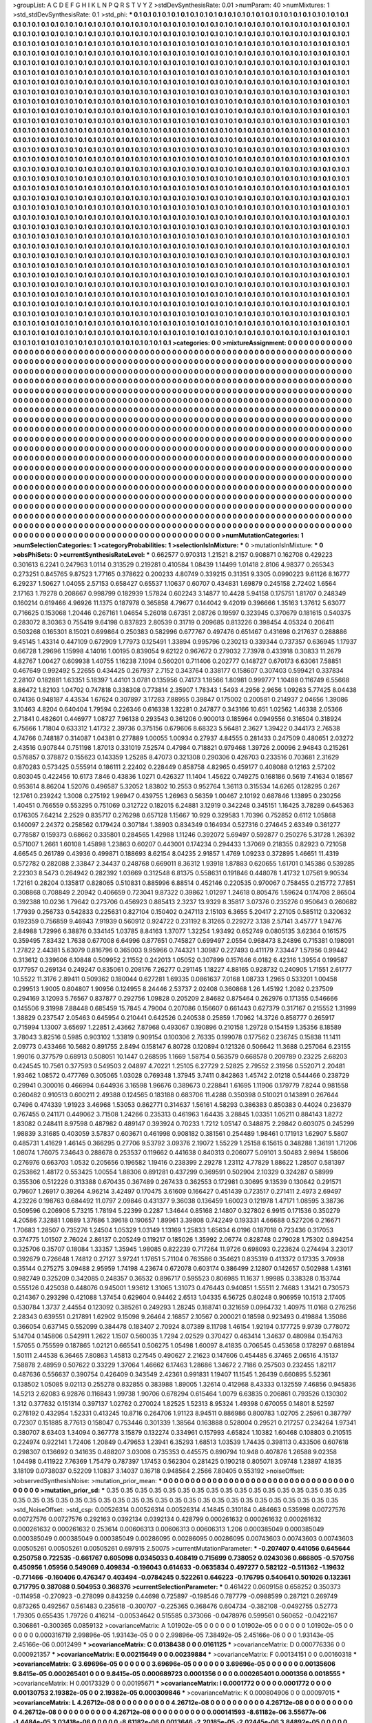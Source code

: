 >groupList:
A C D E F G H I K L
N P Q R S T V Y Z 
>stdDevSynthesisRate:
0.01 
>numParam:
40
>numMixtures:
1
>std_stdDevSynthesisRate:
0.1
>std_phi:
***
0.1 0.1 0.1 0.1 0.1 0.1 0.1 0.1 0.1 0.1
0.1 0.1 0.1 0.1 0.1 0.1 0.1 0.1 0.1 0.1
0.1 0.1 0.1 0.1 0.1 0.1 0.1 0.1 0.1 0.1
0.1 0.1 0.1 0.1 0.1 0.1 0.1 0.1 0.1 0.1
0.1 0.1 0.1 0.1 0.1 0.1 0.1 0.1 0.1 0.1
0.1 0.1 0.1 0.1 0.1 0.1 0.1 0.1 0.1 0.1
0.1 0.1 0.1 0.1 0.1 0.1 0.1 0.1 0.1 0.1
0.1 0.1 0.1 0.1 0.1 0.1 0.1 0.1 0.1 0.1
0.1 0.1 0.1 0.1 0.1 0.1 0.1 0.1 0.1 0.1
0.1 0.1 0.1 0.1 0.1 0.1 0.1 0.1 0.1 0.1
0.1 0.1 0.1 0.1 0.1 0.1 0.1 0.1 0.1 0.1
0.1 0.1 0.1 0.1 0.1 0.1 0.1 0.1 0.1 0.1
0.1 0.1 0.1 0.1 0.1 0.1 0.1 0.1 0.1 0.1
0.1 0.1 0.1 0.1 0.1 0.1 0.1 0.1 0.1 0.1
0.1 0.1 0.1 0.1 0.1 0.1 0.1 0.1 0.1 0.1
0.1 0.1 0.1 0.1 0.1 0.1 0.1 0.1 0.1 0.1
0.1 0.1 0.1 0.1 0.1 0.1 0.1 0.1 0.1 0.1
0.1 0.1 0.1 0.1 0.1 0.1 0.1 0.1 0.1 0.1
0.1 0.1 0.1 0.1 0.1 0.1 0.1 0.1 0.1 0.1
0.1 0.1 0.1 0.1 0.1 0.1 0.1 0.1 0.1 0.1
0.1 0.1 0.1 0.1 0.1 0.1 0.1 0.1 0.1 0.1
0.1 0.1 0.1 0.1 0.1 0.1 0.1 0.1 0.1 0.1
0.1 0.1 0.1 0.1 0.1 0.1 0.1 0.1 0.1 0.1
0.1 0.1 0.1 0.1 0.1 0.1 0.1 0.1 0.1 0.1
0.1 0.1 0.1 0.1 0.1 0.1 0.1 0.1 0.1 0.1
0.1 0.1 0.1 0.1 0.1 0.1 0.1 0.1 0.1 0.1
0.1 0.1 0.1 0.1 0.1 0.1 0.1 0.1 0.1 0.1
0.1 0.1 0.1 0.1 0.1 0.1 0.1 0.1 0.1 0.1
0.1 0.1 0.1 0.1 0.1 0.1 0.1 0.1 0.1 0.1
0.1 0.1 0.1 0.1 0.1 0.1 0.1 0.1 0.1 0.1
0.1 0.1 0.1 0.1 0.1 0.1 0.1 0.1 0.1 0.1
0.1 0.1 0.1 0.1 0.1 0.1 0.1 0.1 0.1 0.1
0.1 0.1 0.1 0.1 0.1 0.1 0.1 0.1 0.1 0.1
0.1 0.1 0.1 0.1 0.1 0.1 0.1 0.1 0.1 0.1
0.1 0.1 0.1 0.1 0.1 0.1 0.1 0.1 0.1 0.1
0.1 0.1 0.1 0.1 0.1 0.1 0.1 0.1 0.1 0.1
0.1 0.1 0.1 0.1 0.1 0.1 0.1 0.1 0.1 0.1
0.1 0.1 0.1 0.1 0.1 0.1 0.1 0.1 0.1 0.1
0.1 0.1 0.1 0.1 0.1 0.1 0.1 0.1 0.1 0.1
0.1 0.1 0.1 0.1 0.1 0.1 0.1 0.1 0.1 0.1
0.1 0.1 0.1 0.1 0.1 0.1 0.1 0.1 0.1 0.1
0.1 0.1 0.1 0.1 0.1 0.1 0.1 0.1 0.1 0.1
0.1 0.1 0.1 0.1 0.1 0.1 0.1 0.1 0.1 0.1
0.1 0.1 0.1 0.1 0.1 0.1 0.1 0.1 0.1 0.1
0.1 0.1 0.1 0.1 0.1 0.1 0.1 0.1 0.1 0.1
0.1 0.1 0.1 0.1 0.1 0.1 0.1 0.1 0.1 0.1
0.1 0.1 0.1 0.1 0.1 0.1 0.1 0.1 0.1 0.1
0.1 0.1 0.1 0.1 0.1 0.1 0.1 0.1 0.1 0.1
0.1 0.1 0.1 0.1 0.1 0.1 0.1 0.1 0.1 0.1
0.1 0.1 0.1 0.1 0.1 0.1 0.1 0.1 0.1 0.1
0.1 0.1 0.1 0.1 0.1 0.1 0.1 0.1 0.1 0.1
0.1 0.1 0.1 0.1 0.1 0.1 0.1 0.1 0.1 0.1
0.1 0.1 0.1 0.1 0.1 0.1 0.1 0.1 0.1 0.1
0.1 0.1 0.1 0.1 0.1 0.1 0.1 0.1 0.1 0.1
0.1 0.1 0.1 0.1 0.1 0.1 0.1 0.1 0.1 0.1
0.1 0.1 0.1 0.1 0.1 0.1 0.1 0.1 0.1 0.1
0.1 0.1 0.1 0.1 0.1 0.1 0.1 0.1 0.1 0.1
0.1 0.1 0.1 0.1 0.1 0.1 0.1 0.1 0.1 0.1
0.1 0.1 0.1 0.1 0.1 0.1 0.1 0.1 0.1 0.1
0.1 0.1 0.1 0.1 0.1 0.1 0.1 0.1 0.1 0.1
0.1 0.1 0.1 0.1 0.1 0.1 0.1 0.1 0.1 0.1
0.1 0.1 0.1 0.1 0.1 0.1 0.1 0.1 0.1 0.1
0.1 0.1 0.1 0.1 0.1 0.1 0.1 0.1 0.1 0.1
0.1 0.1 0.1 0.1 0.1 0.1 0.1 0.1 0.1 0.1
0.1 0.1 0.1 0.1 0.1 0.1 0.1 0.1 0.1 0.1
0.1 0.1 0.1 0.1 0.1 0.1 0.1 0.1 0.1 0.1
0.1 0.1 0.1 0.1 0.1 0.1 0.1 0.1 0.1 0.1
0.1 0.1 0.1 0.1 0.1 0.1 0.1 0.1 0.1 0.1
0.1 0.1 0.1 0.1 0.1 0.1 0.1 0.1 0.1 0.1
0.1 0.1 0.1 0.1 0.1 0.1 0.1 0.1 0.1 0.1
0.1 0.1 0.1 0.1 0.1 0.1 0.1 0.1 0.1 0.1
0.1 0.1 0.1 0.1 0.1 0.1 0.1 0.1 0.1 0.1
0.1 0.1 0.1 0.1 0.1 0.1 0.1 0.1 0.1 0.1
0.1 0.1 0.1 0.1 0.1 0.1 0.1 0.1 0.1 0.1
0.1 0.1 0.1 0.1 0.1 0.1 0.1 0.1 0.1 0.1
0.1 0.1 0.1 0.1 0.1 0.1 0.1 0.1 0.1 0.1
0.1 0.1 0.1 0.1 0.1 0.1 0.1 0.1 0.1 0.1
0.1 0.1 0.1 0.1 0.1 0.1 0.1 0.1 0.1 0.1
0.1 0.1 0.1 0.1 0.1 0.1 0.1 0.1 0.1 0.1
0.1 0.1 0.1 0.1 0.1 0.1 0.1 0.1 0.1 0.1
0.1 0.1 0.1 0.1 0.1 0.1 0.1 0.1 0.1 0.1
0.1 0.1 0.1 0.1 0.1 0.1 0.1 0.1 0.1 0.1
0.1 0.1 0.1 0.1 0.1 0.1 0.1 0.1 0.1 0.1
0.1 0.1 0.1 0.1 0.1 0.1 0.1 0.1 0.1 0.1
0.1 0.1 0.1 0.1 0.1 0.1 0.1 0.1 0.1 0.1
0.1 0.1 0.1 0.1 0.1 0.1 0.1 0.1 0.1 0.1
0.1 0.1 0.1 0.1 0.1 0.1 0.1 0.1 0.1 0.1
0.1 0.1 0.1 0.1 0.1 0.1 0.1 0.1 0.1 0.1
0.1 0.1 0.1 0.1 0.1 0.1 0.1 0.1 0.1 0.1
0.1 0.1 0.1 0.1 0.1 0.1 0.1 0.1 0.1 0.1
0.1 0.1 0.1 0.1 0.1 0.1 0.1 0.1 0.1 0.1
0.1 0.1 0.1 0.1 0.1 0.1 0.1 0.1 0.1 0.1
0.1 0.1 0.1 0.1 0.1 0.1 0.1 0.1 0.1 0.1
0.1 0.1 0.1 0.1 0.1 0.1 0.1 0.1 0.1 0.1
0.1 0.1 0.1 0.1 0.1 0.1 0.1 0.1 0.1 0.1
0.1 0.1 0.1 0.1 0.1 0.1 0.1 0.1 0.1 0.1
0.1 0.1 0.1 0.1 0.1 0.1 0.1 0.1 0.1 0.1
0.1 0.1 0.1 0.1 0.1 0.1 0.1 0.1 0.1 0.1
0.1 0.1 0.1 0.1 0.1 0.1 0.1 0.1 0.1 0.1
0.1 0.1 0.1 0.1 0.1 0.1 0.1 0.1 0.1 0.1
0.1 0.1 0.1 0.1 0.1 0.1 0.1 0.1 0.1 0.1
0.1 0.1 0.1 0.1 0.1 0.1 0.1 0.1 0.1 0.1
0.1 0.1 0.1 0.1 0.1 0.1 0.1 0.1 0.1 0.1
0.1 0.1 0.1 0.1 0.1 0.1 0.1 0.1 0.1 0.1
0.1 0.1 0.1 0.1 0.1 0.1 0.1 0.1 0.1 0.1
0.1 0.1 0.1 0.1 0.1 0.1 0.1 0.1 0.1 0.1
0.1 0.1 0.1 0.1 0.1 0.1 0.1 0.1 0.1 0.1
0.1 0.1 0.1 0.1 0.1 0.1 0.1 0.1 0.1 0.1
0.1 0.1 0.1 0.1 0.1 0.1 0.1 0.1 0.1 0.1
0.1 0.1 0.1 0.1 0.1 0.1 0.1 0.1 0.1 0.1
0.1 0.1 0.1 0.1 0.1 0.1 0.1 0.1 0.1 0.1
0.1 0.1 0.1 0.1 0.1 0.1 0.1 0.1 0.1 0.1
0.1 0.1 0.1 0.1 0.1 0.1 0.1 0.1 0.1 0.1
0.1 0.1 0.1 0.1 0.1 0.1 0.1 0.1 0.1 0.1
0.1 0.1 0.1 0.1 0.1 0.1 0.1 0.1 0.1 0.1
0.1 0.1 0.1 0.1 0.1 0.1 0.1 0.1 0.1 0.1
0.1 0.1 0.1 0.1 0.1 0.1 0.1 0.1 0.1 0.1
0.1 0.1 0.1 0.1 0.1 0.1 0.1 0.1 0.1 0.1
0.1 0.1 0.1 0.1 0.1 0.1 0.1 0.1 0.1 0.1
0.1 0.1 0.1 0.1 0.1 0.1 0.1 0.1 0.1 0.1
0.1 0.1 0.1 0.1 0.1 0.1 0.1 0.1 0.1 0.1
0.1 0.1 0.1 0.1 0.1 0.1 0.1 0.1 0.1 0.1
0.1 0.1 0.1 0.1 0.1 0.1 0.1 0.1 
>categories:
0 0
>mixtureAssignment:
0 0 0 0 0 0 0 0 0 0 0 0 0 0 0 0 0 0 0 0 0 0 0 0 0 0 0 0 0 0 0 0 0 0 0 0 0 0 0 0 0 0 0 0 0 0 0 0 0 0
0 0 0 0 0 0 0 0 0 0 0 0 0 0 0 0 0 0 0 0 0 0 0 0 0 0 0 0 0 0 0 0 0 0 0 0 0 0 0 0 0 0 0 0 0 0 0 0 0 0
0 0 0 0 0 0 0 0 0 0 0 0 0 0 0 0 0 0 0 0 0 0 0 0 0 0 0 0 0 0 0 0 0 0 0 0 0 0 0 0 0 0 0 0 0 0 0 0 0 0
0 0 0 0 0 0 0 0 0 0 0 0 0 0 0 0 0 0 0 0 0 0 0 0 0 0 0 0 0 0 0 0 0 0 0 0 0 0 0 0 0 0 0 0 0 0 0 0 0 0
0 0 0 0 0 0 0 0 0 0 0 0 0 0 0 0 0 0 0 0 0 0 0 0 0 0 0 0 0 0 0 0 0 0 0 0 0 0 0 0 0 0 0 0 0 0 0 0 0 0
0 0 0 0 0 0 0 0 0 0 0 0 0 0 0 0 0 0 0 0 0 0 0 0 0 0 0 0 0 0 0 0 0 0 0 0 0 0 0 0 0 0 0 0 0 0 0 0 0 0
0 0 0 0 0 0 0 0 0 0 0 0 0 0 0 0 0 0 0 0 0 0 0 0 0 0 0 0 0 0 0 0 0 0 0 0 0 0 0 0 0 0 0 0 0 0 0 0 0 0
0 0 0 0 0 0 0 0 0 0 0 0 0 0 0 0 0 0 0 0 0 0 0 0 0 0 0 0 0 0 0 0 0 0 0 0 0 0 0 0 0 0 0 0 0 0 0 0 0 0
0 0 0 0 0 0 0 0 0 0 0 0 0 0 0 0 0 0 0 0 0 0 0 0 0 0 0 0 0 0 0 0 0 0 0 0 0 0 0 0 0 0 0 0 0 0 0 0 0 0
0 0 0 0 0 0 0 0 0 0 0 0 0 0 0 0 0 0 0 0 0 0 0 0 0 0 0 0 0 0 0 0 0 0 0 0 0 0 0 0 0 0 0 0 0 0 0 0 0 0
0 0 0 0 0 0 0 0 0 0 0 0 0 0 0 0 0 0 0 0 0 0 0 0 0 0 0 0 0 0 0 0 0 0 0 0 0 0 0 0 0 0 0 0 0 0 0 0 0 0
0 0 0 0 0 0 0 0 0 0 0 0 0 0 0 0 0 0 0 0 0 0 0 0 0 0 0 0 0 0 0 0 0 0 0 0 0 0 0 0 0 0 0 0 0 0 0 0 0 0
0 0 0 0 0 0 0 0 0 0 0 0 0 0 0 0 0 0 0 0 0 0 0 0 0 0 0 0 0 0 0 0 0 0 0 0 0 0 0 0 0 0 0 0 0 0 0 0 0 0
0 0 0 0 0 0 0 0 0 0 0 0 0 0 0 0 0 0 0 0 0 0 0 0 0 0 0 0 0 0 0 0 0 0 0 0 0 0 0 0 0 0 0 0 0 0 0 0 0 0
0 0 0 0 0 0 0 0 0 0 0 0 0 0 0 0 0 0 0 0 0 0 0 0 0 0 0 0 0 0 0 0 0 0 0 0 0 0 0 0 0 0 0 0 0 0 0 0 0 0
0 0 0 0 0 0 0 0 0 0 0 0 0 0 0 0 0 0 0 0 0 0 0 0 0 0 0 0 0 0 0 0 0 0 0 0 0 0 0 0 0 0 0 0 0 0 0 0 0 0
0 0 0 0 0 0 0 0 0 0 0 0 0 0 0 0 0 0 0 0 0 0 0 0 0 0 0 0 0 0 0 0 0 0 0 0 0 0 0 0 0 0 0 0 0 0 0 0 0 0
0 0 0 0 0 0 0 0 0 0 0 0 0 0 0 0 0 0 0 0 0 0 0 0 0 0 0 0 0 0 0 0 0 0 0 0 0 0 0 0 0 0 0 0 0 0 0 0 0 0
0 0 0 0 0 0 0 0 0 0 0 0 0 0 0 0 0 0 0 0 0 0 0 0 0 0 0 0 0 0 0 0 0 0 0 0 0 0 0 0 0 0 0 0 0 0 0 0 0 0
0 0 0 0 0 0 0 0 0 0 0 0 0 0 0 0 0 0 0 0 0 0 0 0 0 0 0 0 0 0 0 0 0 0 0 0 0 0 0 0 0 0 0 0 0 0 0 0 0 0
0 0 0 0 0 0 0 0 0 0 0 0 0 0 0 0 0 0 0 0 0 0 0 0 0 0 0 0 0 0 0 0 0 0 0 0 0 0 0 0 0 0 0 0 0 0 0 0 0 0
0 0 0 0 0 0 0 0 0 0 0 0 0 0 0 0 0 0 0 0 0 0 0 0 0 0 0 0 0 0 0 0 0 0 0 0 0 0 0 0 0 0 0 0 0 0 0 0 0 0
0 0 0 0 0 0 0 0 0 0 0 0 0 0 0 0 0 0 0 0 0 0 0 0 0 0 0 0 0 0 0 0 0 0 0 0 0 0 0 0 0 0 0 0 0 0 0 0 0 0
0 0 0 0 0 0 0 0 0 0 0 0 0 0 0 0 0 0 0 0 0 0 0 0 0 0 0 0 0 0 0 0 0 0 0 0 0 0 0 0 0 0 0 0 0 0 0 0 0 0
0 0 0 0 0 0 0 0 0 0 0 0 0 0 0 0 0 0 0 0 0 0 0 0 0 0 0 0 
>numMutationCategories:
1
>numSelectionCategories:
1
>categoryProbabilities:
1 
>selectionIsInMixture:
***
0 
>mutationIsInMixture:
***
0 
>obsPhiSets:
0
>currentSynthesisRateLevel:
***
0.662577 0.970313 1.21521 8.2157 0.908871 0.162708 0.429223 0.301613 6.2241 0.247963
1.0114 0.313529 0.219281 0.410584 1.08439 1.14499 1.01418 2.8106 4.98377 0.265343
0.273251 0.845765 9.87523 1.77165 0.378622 0.200233 4.80749 0.339215 0.31351 9.3305
0.0990223 9.61126 8.16777 6.29237 1.50627 1.04055 2.57153 0.658427 0.65537 1.10637
0.60707 0.434831 1.69879 0.245158 2.72402 1.6564 2.17163 1.79278 0.208667 0.998799
0.182939 1.57824 0.602243 3.14877 10.4428 5.94158 0.175751 1.81707 0.248349 0.160214
0.619466 4.96926 11.1375 0.187978 0.365858 4.79677 0.144042 9.42019 0.396666 1.35163
1.37612 5.63077 0.716625 0.153068 1.20446 0.267161 1.04654 5.26018 0.67351 2.08726
0.19597 0.323945 0.370679 0.181615 0.540375 0.283072 8.30363 0.755419 9.64198 0.837823
2.80539 0.31719 0.209685 0.813226 0.398454 4.05324 0.206411 0.503268 0.165301 8.15021
0.699864 0.250383 0.582996 0.677767 0.497476 0.651467 0.431698 0.217637 0.288886 9.45145
1.43314 0.447109 0.672909 1.77973 0.125491 1.33894 0.995796 0.230213 0.339344 0.737357
0.636945 1.17937 0.66728 1.29696 1.15998 4.14016 1.00195 0.839054 9.62122 0.967672
0.279032 7.73978 0.433918 0.30833 11.2679 4.82767 1.00427 0.609938 1.40755 1.16238
7.1094 0.560201 0.711406 0.202777 0.148727 0.670173 6.63061 7.58851 0.467649 0.992492
5.22655 0.434425 0.267937 2.7152 0.343764 0.338177 0.158607 0.307403 0.599421 0.337834
2.28107 0.182881 1.63351 5.18397 1.44101 3.0781 0.135956 0.74173 1.18566 1.80981
0.999777 1.10488 0.116749 6.55668 8.86472 1.82103 1.04702 0.747818 0.338308 0.773814
2.35907 1.78343 1.5493 4.2956 2.9656 1.09263 5.77425 8.04438 0.74136 0.948187
4.43534 1.67624 0.307897 3.17283 7.88955 0.39847 0.175002 0.200581 0.214937 2.04656
1.39086 3.10463 4.8204 0.640404 1.79594 0.226346 0.616338 1.32281 0.247877 0.343166
10.651 1.02562 1.46338 2.05366 2.71841 0.482601 0.446977 1.08727 7.96138 0.293543
0.361206 0.900013 0.185964 0.0949556 0.316504 0.318924 6.75666 1.71804 0.633312 1.41732
2.39736 0.375156 0.679606 8.68323 5.56481 2.3627 1.39422 0.344173 2.76538 4.74766
0.748187 0.314087 1.04381 0.277889 1.00055 1.00934 0.27937 4.84555 0.281433 0.247509
0.480651 2.03272 2.43516 0.907844 0.751198 1.87013 0.331019 7.52574 0.47984 0.718821
0.979468 1.39726 2.00096 2.94843 0.215261 0.576857 0.378872 0.155623 0.143359 1.25285
8.47073 0.321308 0.290306 0.426703 0.233516 0.703681 2.31629 0.870283 0.573425 0.555914
0.186111 2.22402 0.228449 0.858758 4.82965 0.459177 0.408088 0.12163 2.57202 0.803045
0.422456 10.6173 7.846 0.43836 1.0271 0.426327 11.1404 1.45622 0.749275 0.168186
0.5619 7.41634 0.18567 0.953614 8.86204 1.52076 0.496587 5.32052 1.83802 10.2553
0.952764 1.36113 0.315534 14.6265 0.128295 0.267 12.1761 0.239242 1.3008 0.275192
1.96947 0.439755 1.26963 0.56359 1.00467 2.10192 0.687846 1.13895 0.230256 1.40451
0.766559 0.553295 0.751069 0.312722 0.182015 6.24881 3.12919 0.342248 0.345151 1.16425
3.78289 0.645363 0.176305 7.64214 2.2529 0.835717 0.276298 0.657128 1.15667 10.929
0.329583 1.70396 0.752852 0.6112 1.05868 0.140097 2.24372 0.258562 0.179424 0.307184
1.38903 0.834349 0.164934 0.527316 0.274645 2.63349 0.361277 0.778587 0.159373 0.68662
0.335801 0.284565 1.42988 1.11246 0.392072 5.69497 0.592877 0.250276 5.31728 1.26392
0.571007 1.2661 1.60108 1.45898 1.23863 0.60207 0.443001 0.174234 0.294433 1.37069
0.218355 0.82923 0.721058 4.66545 0.261789 0.43936 0.499871 0.188693 8.62154 8.04235
2.91857 1.4769 1.09233 0.372895 1.46651 11.4319 0.572782 0.282088 2.33847 2.34437
0.248768 0.669011 8.36312 1.93918 1.87883 0.620655 1.61701 0.145386 0.539285 2.22303
8.5473 0.264942 0.282392 1.03669 0.312548 6.81375 0.558631 0.191846 0.448078 1.41732
1.07561 9.90534 1.72161 0.28204 0.135817 0.828065 0.510831 0.885996 6.88514 0.452146
0.220535 0.970067 0.758455 0.215772 7.7851 0.308868 0.708849 2.20942 0.406659 0.723041
9.87322 0.39862 1.01297 1.24618 0.805476 1.59624 0.174708 2.86504 0.392388 10.0236
1.79642 0.273706 0.456923 0.885413 2.3237 13.9329 8.35817 3.07376 0.235276 0.950643
0.260682 1.77939 0.256733 0.542833 0.225631 0.827104 0.150402 0.247113 2.15103 6.3655
5.20417 2.27105 0.585112 0.320632 0.192359 0.756859 9.46943 7.91939 0.560912 0.924722
0.231192 8.31265 0.229272 3.138 2.57141 3.45777 1.94776 2.84988 1.72996 6.38876
0.334145 1.03785 8.84163 1.37077 1.32254 1.93492 0.652749 0.0805135 3.62364 0.161575
0.359495 7.83432 1.7638 0.677008 6.64996 0.877651 0.745827 0.699497 2.0554 0.968473
8.24896 0.715381 0.198091 1.27822 2.44381 5.63079 0.816796 0.365003 9.95966 0.744321
1.30987 0.227493 0.411179 7.33447 1.57956 0.99442 0.313612 0.339606 6.10848 0.509952
2.11552 0.242013 1.05052 0.307899 0.157646 6.0182 6.42316 1.39554 0.199587 0.177957
0.269134 0.249247 0.835061 0.208176 7.26277 0.291145 1.18227 4.88165 0.928732 0.240905
1.71551 2.61777 10.5522 11.3176 2.89411 0.509362 0.180044 0.627281 1.69335 0.0861637
7.0168 1.08733 1.2965 0.533201 1.00458 0.299513 1.9005 0.804807 1.90956 0.124955
8.24446 2.53737 2.02408 0.360868 1.26 1.45192 1.2082 0.237509 0.294169 3.12093
5.76567 0.837877 0.292756 1.09828 0.205209 2.84682 0.875464 0.262976 0.171355 0.546666
0.145506 9.31998 7.88448 0.685459 15.7845 4.79004 0.207086 0.156607 0.661443 0.627379
0.317167 0.215552 1.31999 1.38829 0.237547 2.05463 0.645954 0.210441 0.642526 0.240538
0.25859 1.70962 14.3726 0.858777 0.265917 0.715994 1.13007 3.65697 1.22851 2.43662
7.87968 0.493067 0.190896 0.210158 1.29728 0.154159 1.35356 8.18589 3.78043 3.82516
0.5985 0.903102 1.33819 0.909154 0.100306 2.76335 0.199078 0.177562 0.236745 0.15838
11.1411 2.09773 0.433466 10.5682 0.891755 2.8494 0.158147 6.80728 0.120894 0.121326
0.506642 11.3688 0.257064 6.23155 1.99016 0.377579 0.68913 0.508051 10.1447 0.268595
1.1669 1.58754 0.563579 0.668578 0.209789 0.23225 2.68203 0.424545 10.7561 0.377593
0.549503 2.04897 4.70221 1.25105 6.27729 2.52825 2.79552 2.31956 0.552071 2.20481
1.93462 1.08572 0.477769 0.305065 1.03028 0.769348 1.37945 3.7411 0.842863 1.45742
2.01218 0.544466 0.238729 0.29941 0.300016 0.466994 0.644936 3.16598 1.96676 0.389673
0.228841 1.61695 1.11906 0.179779 7.8244 0.981558 0.260482 0.910513 0.600211 2.49388
0.124565 0.183188 0.683706 11.4288 0.350398 0.510021 0.143891 0.267644 0.7496 0.474339
1.91923 3.46968 1.53053 0.862771 0.314637 1.56161 4.58293 0.386383 0.850383 0.44024
0.236379 0.767455 0.241171 0.449062 3.71508 1.24266 0.235313 0.461963 1.64435 3.28845
1.03351 1.05211 0.884143 1.8272 1.83082 0.248411 8.97598 0.487982 0.489147 0.393924
0.70233 1.7212 1.05147 0.348875 2.29842 0.603075 0.245299 1.98839 3.31685 0.403059
3.57837 0.603671 0.461998 0.908182 0.381561 0.254489 1.98461 0.171913 1.62907 5.5807
0.485731 1.41629 1.46145 0.366295 0.27706 9.53792 3.09376 2.19072 1.55229 1.25158
6.15615 0.348288 1.36191 1.71206 1.08074 1.76075 7.34643 0.288678 0.253537 0.119662
0.441638 0.840313 0.206077 5.09101 3.50483 2.9894 1.58606 0.276976 0.663703 1.0532
0.205656 0.196582 1.19416 0.238399 2.29278 1.23112 4.77829 1.88622 1.28507 0.581397
0.253862 1.48172 0.553425 1.00554 1.88306 0.891281 0.437299 0.369591 0.502904 2.10329
0.324287 0.58999 0.355306 0.512226 0.313388 0.670435 0.367489 0.267433 0.362553 0.172981
0.30695 9.13539 0.130642 0.291571 0.79607 1.26917 0.39264 4.96214 3.42497 0.170475
3.61609 0.166427 0.451439 0.723517 0.271411 2.4973 2.69497 4.23226 0.198763 0.684492
11.0797 2.09846 0.431377 9.36038 0.136459 1.60023 0.121978 1.47171 1.08595 3.38736
0.509596 0.206906 5.73215 1.78194 5.22399 0.2287 1.34644 0.85168 2.14807 0.327802
6.9915 0.171536 0.350279 4.20586 7.32881 1.0889 1.37686 1.39618 0.190657 1.89961
3.39808 0.742249 0.193331 4.66688 0.527206 0.216671 1.70683 1.28507 0.735276 1.24504
1.05329 1.03149 1.13169 1.25833 1.65634 6.0196 0.187018 0.723436 0.317053 0.374775
1.01507 2.76024 2.86137 0.205249 0.119217 0.185026 1.35992 2.06774 0.828748 0.279028
1.75302 0.894254 0.325706 0.35707 0.18084 1.33357 1.35945 1.98085 0.822239 0.717264
11.9726 0.698093 0.223624 0.274494 3.23017 0.392679 0.726648 1.74812 0.27127 3.97241
1.17651 5.71104 0.763586 0.354621 0.835319 0.413372 0.17335 3.70938 0.35144 0.275275
3.09488 2.95959 1.74198 4.23674 0.672078 0.603174 0.386499 2.12807 0.142657 0.502988
1.43161 0.982749 0.325209 0.342085 0.248357 0.36532 0.896717 0.595523 0.806985 11.1637
1.99985 0.338328 0.153744 0.555126 0.425038 0.448076 0.945001 1.93612 1.31065 1.31073
0.476443 0.940851 1.55511 2.74683 1.31421 0.730573 0.214367 0.293298 0.421088 1.37454
0.629604 0.94462 2.6513 1.04335 6.56725 0.80248 0.906959 10.1513 2.17405 0.530784
1.3737 2.44554 0.123092 0.385261 0.249293 1.28245 0.168741 0.321659 0.0964732 1.40975
11.0168 0.276256 2.28343 0.639551 0.217891 1.62902 9.15098 9.26464 2.16857 2.10567
0.200021 0.18598 0.923493 0.419884 1.35086 0.366054 0.637145 0.552099 0.384478 0.183407
2.70924 8.07389 8.11798 1.46154 1.92194 0.177725 9.9739 0.778072 5.14704 0.145806
0.542911 1.2622 1.1507 0.560035 1.7294 2.02529 0.370427 0.463414 1.34637 0.480984
0.154763 1.57055 0.755599 0.187865 1.02121 0.665541 0.506275 1.05498 1.60097 8.41835
0.706545 0.453658 0.178297 0.681894 1.50111 2.44538 6.36465 7.80863 1.45813 0.27545
0.490627 2.21623 0.147606 0.454485 6.37465 2.06516 4.15137 7.58878 2.48959 0.507622
0.33229 1.37064 1.46662 6.17463 1.28686 1.34672 2.7186 0.257503 0.232455 1.82117
0.487636 0.556637 0.390754 0.426409 0.343549 2.42361 0.991831 1.19407 11.1545 1.26439
0.660895 5.52361 0.138502 1.05085 9.02113 0.255278 0.832855 0.383988 1.89005 1.32614
0.412968 8.43333 0.132559 7.46856 0.945836 14.5213 2.62083 6.92876 0.116843 1.99738
1.90706 0.678294 0.615464 1.0079 6.63835 0.206861 0.793526 0.130302 1.312 0.377632
0.151314 0.397137 1.02762 0.270024 1.82525 1.52313 8.95324 1.49398 0.670055 0.14801
8.52597 0.278192 0.432954 1.52331 0.413245 10.8716 0.264706 1.91123 8.94511 0.886986
0.800783 1.02705 2.25961 0.387797 0.72307 0.151885 8.77613 0.158047 0.753446 0.301339
1.38564 0.163888 0.528004 0.29521 0.217257 0.234264 1.97341 0.380707 8.63403 1.34094
0.367778 3.15879 0.132274 0.334961 0.157993 4.65824 1.10382 1.60468 0.108803 0.210515
0.224974 0.922141 1.72406 1.20849 0.479653 1.23941 6.35293 1.68513 1.03539 1.74435
0.398113 0.433506 0.607618 0.298307 0.136692 0.341635 0.488207 3.03008 0.735353 0.445575
0.890794 10.948 0.407876 1.26588 9.02358 1.04498 0.411922 7.76369 1.75479 0.787397
1.17453 0.562304 0.281425 0.190218 0.805071 3.09748 1.23897 4.1835 3.18109 0.0738037
0.52209 1.10837 3.14037 0.16718 0.948564 2.2566 7.80405 0.553192 
>noiseOffset:
>observedSynthesisNoise:
>mutation_prior_mean:
***
0 0 0 0 0 0 0 0 0 0
0 0 0 0 0 0 0 0 0 0
0 0 0 0 0 0 0 0 0 0
0 0 0 0 0 0 0 0 0 0
>mutation_prior_sd:
***
0.35 0.35 0.35 0.35 0.35 0.35 0.35 0.35 0.35 0.35
0.35 0.35 0.35 0.35 0.35 0.35 0.35 0.35 0.35 0.35
0.35 0.35 0.35 0.35 0.35 0.35 0.35 0.35 0.35 0.35
0.35 0.35 0.35 0.35 0.35 0.35 0.35 0.35 0.35 0.35
>std_NoiseOffset:
>std_csp:
0.00526314 0.00526314 0.00526314 4.14845 0.310184 0.484663 0.535998 0.00727576 0.00727576 0.00727576
0.292163 0.0392134 0.0392134 0.428799 0.000261632 0.000261632 0.000261632 0.000261632 0.000261632 0.253614
0.00606313 0.00606313 0.00606313 1.206 0.000385049 0.000385049 0.000385049 0.000385049 0.000385049 0.00286095
0.00286095 0.00286095 0.00743603 0.00743603 0.00743603 0.00505261 0.00505261 0.00505261 0.697915 2.50075
>currentMutationParameter:
***
-0.207407 0.441056 0.645644 0.250758 0.722535 -0.661767 0.605098 0.0345033 0.408419 0.715699
0.738052 0.0243036 0.666805 -0.570756 0.450956 1.05956 0.549069 0.409834 -0.196043 0.614633
-0.0635834 0.497277 0.582122 -0.511362 -1.19632 -0.771466 -0.160406 0.476347 0.403494 -0.0784245
0.522261 0.646223 -0.176795 0.540641 0.501026 0.132361 0.717795 0.387088 0.504953 0.368376
>currentSelectionParameter:
***
0.461422 0.0609158 0.658252 0.350373 -0.114958 -0.270923 -0.278099 0.843259 0.44698 0.725897
-0.198546 0.787779 -0.0988599 0.287121 0.269749 0.873265 0.492567 0.561483 0.235618 -0.300707
-0.225365 0.368476 0.604734 -0.382108 -0.0492755 0.52773 1.79305 0.655435 1.79726 0.416214
-0.00534642 0.515585 0.373066 -0.0478976 0.599561 0.560652 -0.0422167 0.306861 -0.300365 0.0859132
>covarianceMatrix:
A
1.01902e-05	0	0	0	0	0	
0	1.01902e-05	0	0	0	0	
0	0	1.01902e-05	0	0	0	
0	0	0	0.000316719	2.99896e-05	1.93143e-05	
0	0	0	2.99896e-05	7.38492e-05	2.45166e-06	
0	0	0	1.93143e-05	2.45166e-06	0.0012499	
***
>covarianceMatrix:
C
0.0138438	0	
0	0.0161125	
***
>covarianceMatrix:
D
0.000776336	0	
0	0.000921357	
***
>covarianceMatrix:
E
0.00215649	0	
0	0.00239884	
***
>covarianceMatrix:
F
0.00134151	0	
0	0.00160318	
***
>covarianceMatrix:
G
3.69696e-05	0	0	0	0	0	
0	3.69696e-05	0	0	0	0	
0	0	3.69696e-05	0	0	0	
0	0	0	0.00135606	9.8415e-05	0.000265401	
0	0	0	9.8415e-05	0.000689723	0.0001356	
0	0	0	0.000265401	0.0001356	0.0018555	
***
>covarianceMatrix:
H
0.00173329	0	
0	0.00195671	
***
>covarianceMatrix:
I
0.0001772	0	0	0	
0	0.0001772	0	0	
0	0	0.00130753	2.19382e-05	
0	0	2.19382e-05	0.000309846	
***
>covarianceMatrix:
K
0.000804906	0	
0	0.00097015	
***
>covarianceMatrix:
L
4.26712e-08	0	0	0	0	0	0	0	0	0	
0	4.26712e-08	0	0	0	0	0	0	0	0	
0	0	4.26712e-08	0	0	0	0	0	0	0	
0	0	0	4.26712e-08	0	0	0	0	0	0	
0	0	0	0	4.26712e-08	0	0	0	0	0	
0	0	0	0	0	0.000141593	-8.61182e-06	3.55677e-06	-1.4484e-05	3.03418e-06	
0	0	0	0	0	-8.61182e-06	0.0013646	-2.20185e-05	-2.02445e-06	3.84892e-05	
0	0	0	0	0	3.55677e-06	-2.20185e-05	0.000347634	6.18587e-05	6.88413e-06	
0	0	0	0	0	-1.4484e-05	-2.02445e-06	6.18587e-05	0.000417739	1.39261e-05	
0	0	0	0	0	3.03418e-06	3.84892e-05	6.88413e-06	1.39261e-05	6.88026e-05	
***
>covarianceMatrix:
N
0.00200612	0	
0	0.00220841	
***
>covarianceMatrix:
P
2.13944e-05	0	0	0	0	0	
0	2.13944e-05	0	0	0	0	
0	0	2.13944e-05	0	0	0	
0	0	0	0.00029387	0.000212711	0.000180856	
0	0	0	0.000212711	0.00169023	0.000385211	
0	0	0	0.000180856	0.000385211	0.00306857	
***
>covarianceMatrix:
Q
0.00536604	0	
0	0.00595405	
***
>covarianceMatrix:
R
2.62093e-08	0	0	0	0	0	0	0	0	0	
0	2.62093e-08	0	0	0	0	0	0	0	0	
0	0	2.62093e-08	0	0	0	0	0	0	0	
0	0	0	2.62093e-08	0	0	0	0	0	0	
0	0	0	0	2.62093e-08	0	0	0	0	0	
0	0	0	0	0	4.61192e-05	4.19846e-05	-6.83228e-05	6.96876e-05	-1.54883e-05	
0	0	0	0	0	4.19846e-05	0.000369715	8.85606e-05	0.000120486	0.000225138	
0	0	0	0	0	-6.83228e-05	8.85606e-05	0.00524071	-0.000372484	-0.00140871	
0	0	0	0	0	6.96876e-05	0.000120486	-0.000372484	0.00125763	0.000349405	
0	0	0	0	0	-1.54883e-05	0.000225138	-0.00140871	0.000349405	0.00170371	
***
>covarianceMatrix:
S
4.96758e-06	0	0	0	0	0	
0	4.96758e-06	0	0	0	0	
0	0	4.96758e-06	0	0	0	
0	0	0	0.000483568	4.92493e-05	0.00016147	
0	0	0	4.92493e-05	0.000109978	1.75532e-05	
0	0	0	0.00016147	1.75532e-05	0.0011953	
***
>covarianceMatrix:
T
1.78577e-05	0	0	0	0	0	
0	1.78577e-05	0	0	0	0	
0	0	1.78577e-05	0	0	0	
0	0	0	0.000454541	4.77729e-05	7.93669e-05	
0	0	0	4.77729e-05	0.000143122	3.35695e-05	
0	0	0	7.93669e-05	3.35695e-05	0.00131536	
***
>covarianceMatrix:
V
1.05652e-05	0	0	0	0	0	
0	1.05652e-05	0	0	0	0	
0	0	1.05652e-05	0	0	0	
0	0	0	0.000905304	3.82086e-05	0.000171774	
0	0	0	3.82086e-05	0.000114945	2.33427e-05	
0	0	0	0.000171774	2.33427e-05	0.000692656	
***
>covarianceMatrix:
Y
0.00310535	0	
0	0.00348998	
***
>covarianceMatrix:
Z
0.011127	0	
0	0.0124811	
***
